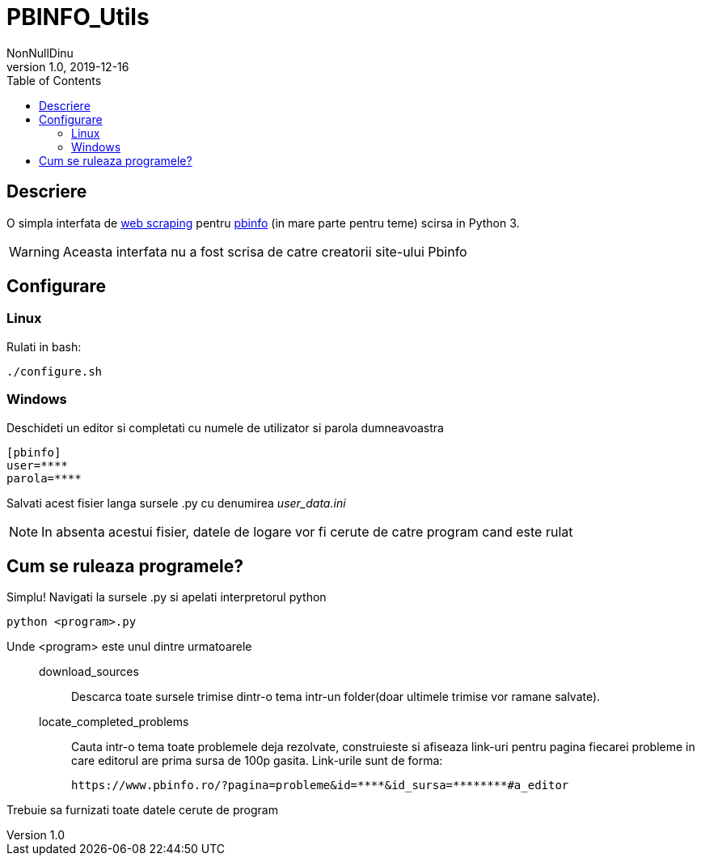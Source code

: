 = PBINFO_Utils
NonNullDinu
v1.0, 2019-12-16
:toc: right
:icons: font

== Descriere
O simpla interfata de https://en.wikipedia.org/wiki/Web_scraping[web scraping] pentru https://pbinfo.ro[pbinfo]
(in mare parte pentru teme) scirsa in Python 3.

WARNING: Aceasta interfata nu a fost scrisa de catre creatorii site-ului Pbinfo

== Configurare
=== Linux
Rulati in bash:
[source,bash]
----
./configure.sh
----

=== Windows
Deschideti un editor si completati cu numele de utilizator si parola dumneavoastra
[source,ini]
----
[pbinfo]
user=****
parola=****
----
Salvati acest fisier langa sursele .py cu denumirea __user_data.ini__

NOTE: In absenta acestui fisier, datele de logare vor fi cerute de catre program cand este rulat


== Cum se ruleaza programele?
Simplu! Navigati la sursele .py si apelati interpretorul python
[source,bash]
----
python <program>.py
----
Unde <program> este unul dintre urmatoarele::

    download_sources:::
        Descarca toate sursele trimise dintr-o tema intr-un folder(doar ultimele trimise vor ramane salvate).

    locate_completed_problems:::
        Cauta intr-o tema toate problemele deja rezolvate, construieste si afiseaza link-uri pentru pagina fiecarei probleme in care editorul are prima sursa de 100p gasita.
        Link-urile sunt de forma:

        https://www.pbinfo.ro/?pagina=probleme&id=****&id_sursa=********#a_editor


Trebuie sa furnizati toate datele cerute de program